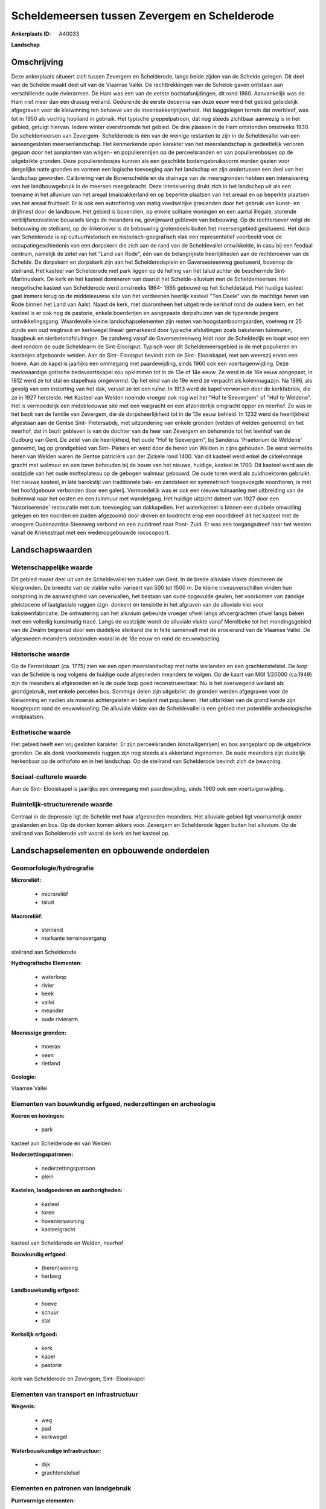 Scheldemeersen tussen Zevergem en Schelderode
=============================================

:Ankerplaats ID: A40033


**Landschap**



Omschrijving
------------

Deze ankerplaats situeert zich tussen Zevergem en Schelderode, langs
beide zijden van de Schelde gelegen. Dit deel van de Schelde maakt deel
uit van de Vlaamse Vallei. De rechttrekkingen van de Schelde gaven
ontstaan aan verschillende oude rivierarmen. De Ham was een van de
eerste bochtafsnijdingen, dit rond 1860. Aanvankelijk was de Ham niet
meer dan een drassig weiland. Gedurende de eerste decennia van deze eeuw
werd het gebied geleidelijk afgegraven voor de kleiwinning ten behoeve
van de steenbakkerijnijverheid. Het laaggelegen terrein dat overbleef,
was tot in 1950 als vochtig hooiland in gebruik. Het typische
greppelpatroon, dat nog steeds zichtbaar aanwezig is in het gebied,
getuigt hiervan. Iedere winter overstroomde het gebied. De drie plassen
in de Ham ontstonden omstreeks 1930. De scheldemeersen van Zevergem-
Schelderode is één van de weinige restanten te zijn in de Scheldevallei
van een aaneengesloten meersenlandschap. Het kenmerkende open karakter
van het meerslandschap is gedeeltelijk verloren gegaan door het
aanplanten van wilgen- en populierenrijen op de perceelsranden en van
populierenbosjes op de uitgebrikte gronden. Deze populierenbosjes kunnen
als een geschikte bodemgebruiksvorm worden gezien voor dergelijke natte
gronden en vormen een logische toevoeging aan het landschap en zijn
ondertussen een deel van het landschap geworden. Calibrering van de
Bovenschelde en de drainage van de meersgronden hebben een intensivering
van het landbouwgebruik in de meersen meegebracht. Deze intensivering
drukt zich in het landschap uit als een toename in het alluvium van het
areaal (maïs)akkerland en op beperkte plaatsen van het areaal en op
beperkte plaatsen van het areaal fruitteelt. Er is ook een eutrofiëring
van matig voedselrijke graslanden door het gebruik van kunst- en
drijfmest door de landbouw. Het gebied is bovendien, op enkele solitaire
woningen en een aantal illegale, storende verblijfsrecreatieve bouwsels
langs de meanders na, gevrijwaard gebleven van bebouwing. Op de
rechteroever volgt de bebouwing de steilrand, op de linkeroever is de
bebouwing grotendeels buiten het meersengebied gesitueerd. Het dorp van
Schelderode is op cultuurhistorisch en historisch-geografisch vlak een
representatief voorbeeld voor de occupatiegeschiedenis van een dorpskern
die zich aan de rand van de Scheldevallei ontwikkelde, in casu bij een
feodaal centrum, namelijk de zetel van het "Land van Rode", één van de
belangrijkste heerlijkheden aan de rechteroever van de Schelde. De
dorpskern en dorpskerk zijn aan het Schelderodeplein en Gaversesteenweg
gesitueerd, bovenop de steilrand. Het kasteel van Schelderode met park
liggen op de helling van het talud achter de beschermde Sint-
Martinuskerk. De kerk en het kasteel domineren van daaruit het
Schelde-alluvium met de Scheldemeersen. Het neogotische kasteel van
Schelderode werd omstreeks 1864- 1865 gebouwd op het Scheldetalud. Het
huidige kasteel gaat immers terug op de middeleeuwse site van het
verdwenen heerlijk kasteel "Ten Daele" van de machtige heren van Rode
binnen het Land van Aalst. Naast de kerk, met daaromheen het uitgebreide
kerkhof rond de oudere kern, en het kasteel is er ook nog de pastorie,
enkele boerderijen en aangepaste dorpshuizen van de typerende jongere
ontwikkelingsgang. Waardevolle kleine landschapselementen zijn resten
van hoogstamboomgaarden, voetweg nr 25 zijnde een oud wegtracé en
kerkwegel lineair gemarkeerd door typische afsluitingen zoals bakstenen
tuinmuren, haagbeuk en sierbetonafsluitingen. De zandweg vanaf de
Gaversesteenweg leidt naar de Scheldedijk en loopt voor een deel rondom
de oude Scheldearm de Sint-Elooisput. Typisch voor dit
Scheldemeersgebied is de met populieren en kastanjes afgeboorde weiden.
Aan de Sint- Elooisput bevindt zich de Sint- Elooiskapel, met aan
weerszij ervan een hoeve. Aan de kapel is jaarlijks een ommegang met
paardewijding, sinds 1960 ook een voertuigenwijding. Deze merkwaardige
gotische bedevaartskapel zou opklimmen tot in de 13e of 14e eeuw. Ze
werd in de 16e eeuw aangepast, in 1812 werd ze tot stal en stapelhuis
omgevormd. Op het eind van de 19e werd ze verpacht als kolenmagazijn. Na
1896, als gevolg van een instorting van het dak, verviel ze tot een
ruïne. In 1913 werd de kapel verworven door de kerkfabriek, die ze in
1927 herstelde. Het Kasteel van Welden noemde vroeger ook nog wel het
"Hof te Seevergem" of "Hof te Weldene". Het is vermoedelijk een
middeleeuwse site met een walgracht en een afzonderlijk omgracht opper
en neerhof. Ze was in het bezit van de familie van Zevergem, die de
dorpsheerlijkheid tot in de 13e eeuw behield. In 1232 werd de
heerlijkheid afgestaan aan de Gentse Sint- Pietersabdij, met
uitzondering van enkele gronden (velden of welden genoemd) en het
neerhof, dat in bezit gebleven is van de dochter van de heer van
Zevergem en behorende tot het leenhof van de Oudburg van Gent. De zetel
van de heerlijkheid, het oude "Hof te Seevergem", bij Sanderus
'Praetorium de Weldene' genoemd, lag op grondgebied van Sint- Pieters en
werd door de heren van Welden in cijns gehouden. De eerst vermelde heren
van Welden waren de Gentse patriciërs van der Zickele rond 1400. Van dit
kasteel werd enkel de cirkelvormige gracht met walmuur en een toren
behouden bij de bouw van het nieuwe, huidige, kasteel in 1700. Dit
kasteel werd aan de oostzijde van het oude motteplateau op de gebogen
walmuur gebouwd. De oude toren werd als zuidhoektoren gebruikt. Het
nieuwe kasteel, in late barokstijl van traditionele bak- en zandsteen en
symmetrisch toegevoegde noordtoren, is met het hoofdgebouw verbonden
door een galerij. Vermoedelijk was er ook een nieuwe tuinaanleg met
uitbreiding van de buitenwal naar het oosten en een tuinmuur met
wandelgang. Het huidige uitzicht dateert van 1927 door een
'historiserende' restauratie met o.m. toevoeging van dakkapellen. Het
waterkasteel is binnen een dubbele omwalling gelegen en ten noorden en
zuiden afgezoomd door dreven en loodrecht erop een noorddreef dit het
kasteel met de vroegere Oudenaardse Steenweg verbond en een zuiddreef
naar Pont- Zuid. Er was een toegangsdreef naar het westen vanaf de
Kriekestraat met een wederopgebouwde rococopoort.



Landschapswaarden
-----------------


Wetenschappelijke waarde
~~~~~~~~~~~~~~~~~~~~~~~~


Dit gebied maakt deel uit van de Scheldevallei ten zuiden van Gent.
In de brede alluviale vlakte domineren de kleigronden. De breedte van de
vlakke vallei varieert van 500 tot 1500 m. De kleine niveauverschillen
vinden hun oorsprong in de aanwezigheid van oeverwallen, het bestaan van
oude opgevulde geulen, het voorkomen van zandige pleistocene of
laatglaciale ruggen (zgn. donken) en tenslotte in het afgraven van de
alluviale klei voor baksteenfabricatie. De ontwatering van het alluvium
gebeurde vroeger ofwel langs afvoergrachten ofwel langs beken met een
volledig kunstmatig tracé. Langs de oostzijde wordt de alluviale vlakte
vanaf Merelbeke tot het mondingsgebied van de Zwalm begrensd door een
duidelijke steilrand die in feite samenvalt met de erosierand van de
Vlaamse Vallei. De afgesneden meanders ontstonden vooral in de 18e eeuw
en rond de eeuwwisseling.

Historische waarde
~~~~~~~~~~~~~~~~~~


Op de Ferrariskaart (ca. 1775) zien we een open meerslandschap met
natte weilanden en een grachtenstelstel. De loop van de Schelde is nog
volgens de huidige oude afgesneden meanders te volgen. Op de kaart van
MGI 1/20000 (ca.1949) zijn de meanders al afgesneden en is de oude loop
goed reconstrueerbaar. Nu is het overwegend weiland als grondgebruik,
met enkele percelen bos. Sommige delen zijn uitgebrikt: de gronden
werden afgegraven voor de kleiwinning en nadien als moeras achtergelaten
en beplant met populieren. Het uitbrikken van de grond kende zijn
hoogtepunt rond de eeuwwisseling. De alluviale vlakte van de
Scheldevallei is een gebied met potentiële archeologische vindplaatsen.

Esthetische waarde
~~~~~~~~~~~~~~~~~~

Het gebied heeft een vrij gesloten karakter. Er
zijn perceelsranden (knotwilgenrijen) en bos aangeplant op de
uitgebrikte gronden. De als donk voorkomende ruggen zijn nog steeds als
akkerland ingenomen. De oude meanders zijn duidelijk herkenbaar op de
orthofoto en in het landschap. Op de steilrand van Schelderode bevindt
zich de bewoning.


Sociaal-culturele waarde
~~~~~~~~~~~~~~~~~~~~~~~~



Aan de Sint- Elooiskapel is jaarlijks een
ommegang met paardewijding, sinds 1960 ook een voertuigenwijding.

Ruimtelijk-structurerende waarde
~~~~~~~~~~~~~~~~~~~~~~~~~~~~~~~~

Centraal in de depressie ligt de Schelde met haar afgesneden
meanders. Het alluviale gebied ligt voornamelijk onder graslanden en
bos. Op de donken komen akkers voor. Zevergem en Schelderode liggen
buiten het alluvium. Op de steilrand van Schelderode valt vooral de kerk
en het kasteel op.



Landschapselementen en opbouwende onderdelen
--------------------------------------------



Geomorfologie/hydrografie
~~~~~~~~~~~~~~~~~~~~~~~~~


**Microreliëf:**

 * microreliëf
 * talud


**Macroreliëf:**

 * steilrand
 * markante terreinovergang

steilrand aan Schelderode

**Hydrografische Elementen:**

 * waterloop
 * rivier
 * beek
 * vallei
 * meander
 * oude rivierarm


**Moerassige gronden:**

 * moeras
 * veen
 * rietland


**Geologie:**


Vlaamse Vallei

Elementen van bouwkundig erfgoed, nederzettingen en archeologie
~~~~~~~~~~~~~~~~~~~~~~~~~~~~~~~~~~~~~~~~~~~~~~~~~~~~~~~~~~~~~~~

**Koeren en hovingen:**

 * park


kasteel avn Schelderode en van Welden

**Nederzettingspatronen:**

 * nederzettingspatroon
 * plein

**Kastelen, landgoederen en aanhorigheden:**

 * kasteel
 * toren
 * hovenierswoning
 * kasteelgracht


kasteel van Schelderode en Welden, neerhof

**Bouwkundig erfgoed:**

 * (heren)woning
 * herberg


**Landbouwkundig erfgoed:**

 * hoeve
 * schuur
 * stal


**Kerkelijk erfgoed:**

 * kerk
 * kapel
 * pastorie


kerk van Schelderode en Zevergem, Sint- Elooiskapel

Elementen van transport en infrastructuur
~~~~~~~~~~~~~~~~~~~~~~~~~~~~~~~~~~~~~~~~~

**Wegenis:**

 * weg
 * pad
 * kerkwegel


**Waterbouwkundige infrastructuur:**

 * dijk
 * grachtenstelsel



Elementen en patronen van landgebruik
~~~~~~~~~~~~~~~~~~~~~~~~~~~~~~~~~~~~~

**Puntvormige elementen:**

 * bomengroep
 * solitaire boom


**Lijnvormige elementen:**

 * dreef
 * bomenrij
 * houtkant
 * hagen
 * perceelsrandbegroeiing

**Kunstmatige waters:**

 * poel
 * vijver


**Topografie:**

 * blokvormig
 * onregelmatig


**Historisch stabiel landgebruik:**

 * meersen


**Bos:**

 * loof
 * broek
 * middelhout
 * hooghout
 * struweel


bosje rond Melsenbeek

Opmerkingen en knelpunten
~~~~~~~~~~~~~~~~~~~~~~~~~


Calibrering van de Bovenschelde en de drainage van de meersgronden
hebben een intensivering van het landbouwgebruik in de meersen
meegebracht. Deze intensivering drukt zich in het landschap uit als een
toename in het alluvium van het areaal (maïs)akkerland en op beperkte
plaatsen van het areaal en op beperkte plaatsen van het areaal
fruitteelt. Er is ook een eutrofiëring van matig voedselrijke graslanden
door het gebruik van kunst- en drijfmest door de landbouw. Het gebied is
bovendien, op enkele solitaire woningen en een aantal illegale, storende
verblijfsrecreatieve bouwsels langs de meanders na, gevrijwaard gebleven
van bebouwing. Op de rechteroever volgt de bebouwing de steilrand, op de
linkeroever is de bebouwing grotendeels buiten het meersengebied
gesitueerd. Langs de Schelde, ter hoogte van Doornhammeke zijn er resten
van een oud voetbalterrein.

